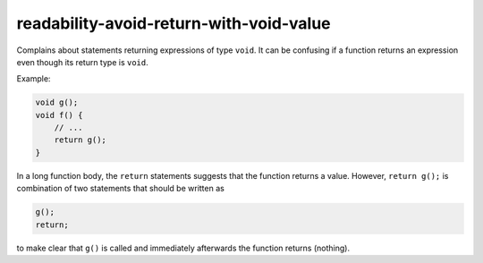 .. title:: clang-tidy - readability-avoid-return-with-void-value

readability-avoid-return-with-void-value
========================================

Complains about statements returning expressions of type ``void``. It can be
confusing if a function returns an expression even though its return type is
``void``.

Example:

.. code-block::

   void g();
   void f() {
       // ...
       return g();
   }

In a long function body, the ``return`` statements suggests that the function
returns a value. However, ``return g();`` is combination of two statements that
should be written as

.. code-block::

   g();
   return;

to make clear that ``g()`` is called and immediately afterwards the function 
returns (nothing).
